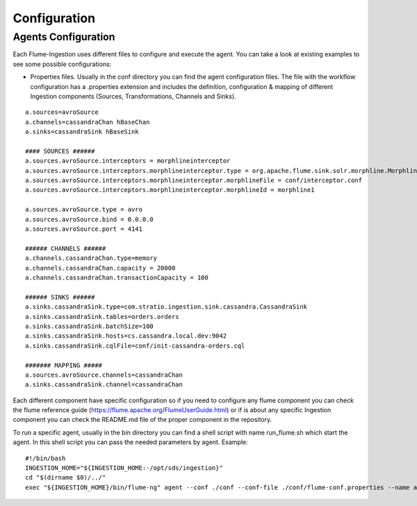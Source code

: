 Configuration
*************

Agents Configuration
====================

Each Flume-Ingestion uses different files to configure and execute the agent. You can take a look at existing
examples to see some possible configurations:

-   Properties files. Usually in the conf directory you can find the agent configuration files. The file with the workflow configuration has a .properties extension and includes the definition, configuration & mapping of different Ingestion components (Sources, Transformations, Channels and Sinks).

::

    a.sources=avroSource
    a.channels=cassandraChan hBaseChan
    a.sinks=cassandraSink hBaseSink

    #### SOURCES ######
    a.sources.avroSource.interceptors = morphlineinterceptor
    a.sources.avroSource.interceptors.morphlineinterceptor.type = org.apache.flume.sink.solr.morphline.MorphlineInterceptor$Builder
    a.sources.avroSource.interceptors.morphlineinterceptor.morphlineFile = conf/interceptor.conf
    a.sources.avroSource.interceptors.morphlineinterceptor.morphlineId = morphline1

    a.sources.avroSource.type = avro
    a.sources.avroSource.bind = 0.0.0.0
    a.sources.avroSource.port = 4141

    ###### CHANNELS ######
    a.channels.cassandraChan.type=memory
    a.channels.cassandraChan.capacity = 20000
    a.channels.cassandraChan.transactionCapacity = 100

    ###### SINKS ######
    a.sinks.cassandraSink.type=com.stratio.ingestion.sink.cassandra.CassandraSink
    a.sinks.cassandraSink.tables=orders.orders
    a.sinks.cassandraSink.batchSize=100
    a.sinks.cassandraSink.hosts=cs.cassandra.local.dev:9042
    a.sinks.cassandraSink.cqlFile=conf/init-cassandra-orders.cql

    ####### MAPPING #####
    a.sources.avroSource.channels=cassandraChan
    a.sinks.cassandraSink.channel=cassandraChan



Each different component have specific configuration so if you need to configure any flume component you can check the flume reference guide (https://flume.apache.org/FlumeUserGuide.html) or if is about any specific Ingestion component you can check the README.md file of the proper component in the repository.

To run a specific agent, usually in the bin directory you can find a shell script with name run_flume.sh which start the agent. In this shell script you can pass the needed parameters by agent. Example:

::

    #!/bin/bash
    INGESTION_HOME="${INGESTION_HOME:-/opt/sds/ingestion}"
    cd "$(dirname $0)/../"
    exec "${INGESTION_HOME}/bin/flume-ng" agent --conf ./conf --conf-file ./conf/flume-conf.properties --name a -Dflume.monitoring.type=http -Dflume.monitoring.port=34545




